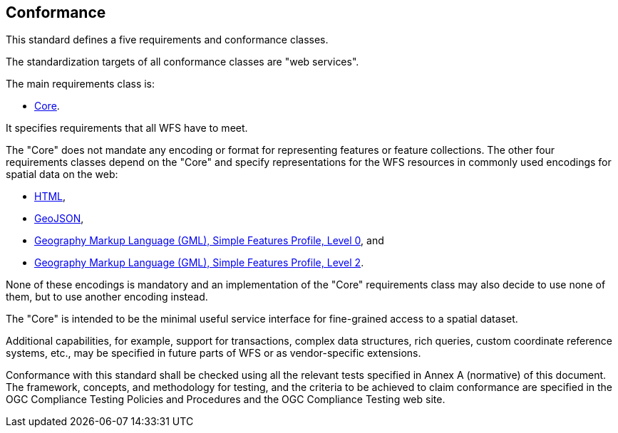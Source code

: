 == Conformance
This standard defines a five requirements and conformance classes.

The standardization targets of all conformance classes are "web services".

The main requirements class is:

* <<rc_core,Core>>.

It specifies requirements that all WFS have to meet.

The "Core" does not mandate any encoding or format for representing features or
feature collections. The other four requirements classes depend on the "Core"
and specify representations for the WFS resources in commonly used encodings
for spatial data on the web:

* <<rc_html,HTML>>,
* <<rc_geojson,GeoJSON>>,
* <<rc_gmlsf0,Geography Markup Language (GML), Simple Features Profile, Level 0>>, and
* <<rc_gmlsf2,Geography Markup Language (GML), Simple Features Profile, Level 2>>.

None of these encodings is mandatory and an implementation of the "Core"
requirements class may also decide to use none of them, but to use another encoding
instead.

The "Core" is intended to be the minimal useful service interface for fine-grained
access to a spatial dataset.

Additional capabilities, for example, support for transactions, complex data
structures, rich queries, custom coordinate reference systems, etc., may be
specified in future parts of WFS or as vendor-specific extensions.

Conformance with this standard shall be checked using all the relevant tests
specified in Annex A (normative) of this document. The framework, concepts, and
methodology for testing, and the criteria to be achieved to claim conformance
are specified in the OGC Compliance Testing Policies and Procedures and the
OGC Compliance Testing web site.
